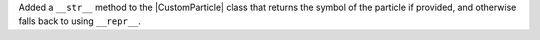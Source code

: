 Added a ``__str__`` method to the |CustomParticle|
class that returns the symbol of the particle if provided, and
otherwise falls back to using ``__repr__``.

